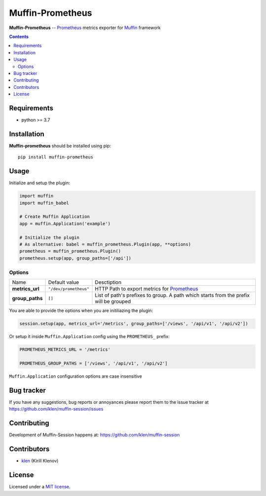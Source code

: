 Muffin-Prometheus
#################

.. _description:

**Muffin-Prometheus** -- Prometheus_ metrics exporter for Muffin_ framework

.. _badges:

.. image:: https://github.com/klen/muffin-prometheus/workflows/tests/badge.svg
    :target: https://github.com/klen/muffin-prometheus/actions
    :alt: Tests Status

.. image:: https://img.shields.io/pypi/v/muffin-prometheus
    :target: https://pypi.org/project/muffin-prometheus/
    :alt: PYPI Version

.. image:: https://img.shields.io/pypi/pyversions/muffin-prometheus
    :target: https://pypi.org/project/muffin-prometheus/
    :alt: Python Versions

.. _contents:

.. contents::

.. _requirements:

Requirements
=============

- python >= 3.7

.. _installation:

Installation
=============

**Muffin-prometheus** should be installed using pip: ::

    pip install muffin-prometheus

.. _usage:

Usage
=====


Initialize and setup the plugin:

.. code-block:: python

    import muffin
    import muffin_babel

    # Create Muffin Application
    app = muffin.Application('example')

    # Initialize the plugin
    # As alternative: babel = muffin_prometheus.Plugin(app, **options)
    prometheus = muffin_prometheus.Plugin()
    prometheus.setup(app, group_paths=['/api'])


Options
-------

=========================== =========================== =========================== 
Name                        Default value               Desctiption
--------------------------- --------------------------- ---------------------------
**metrics_url**             ``"/dev/prometheus"``       HTTP Path to export metrics for Prometheus_
**group_paths**             ``[]``                      List of path's prefixes to group. A path which starts from the prefix will be grouped
=========================== =========================== =========================== 


You are able to provide the options when you are initiliazing the plugin:

.. code-block:: python

    session.setup(app, metrics_url='/metrics', group_paths=['/views', '/api/v1', '/api/v2'])


Or setup it inside ``Muffin.Application`` config using the ``PROMETHEUS_`` prefix:

.. code-block:: python

   PROMETHEUS_METRICS_URL = '/metrics'

   PROMETHEUS_GROUP_PATHS = ['/views', '/api/v1', '/api/v2']

``Muffin.Application`` configuration options are case insensitive


.. _bugtracker:

Bug tracker
===========

If you have any suggestions, bug reports or
annoyances please report them to the issue tracker
at https://github.com/klen/muffin-session/issues

.. _contributing:

Contributing
============

Development of Muffin-Session happens at: https://github.com/klen/muffin-session


Contributors
=============

* klen_ (Kirill Klenov)

.. _license:

License
========

Licensed under a `MIT license`_.

.. _links:


.. _klen: https://github.com/klen
.. _Muffin: https://github.com/klen/muffin
.. _Prometheus: https://prometheus.io

.. _MIT license: http://opensource.org/licenses/MIT
